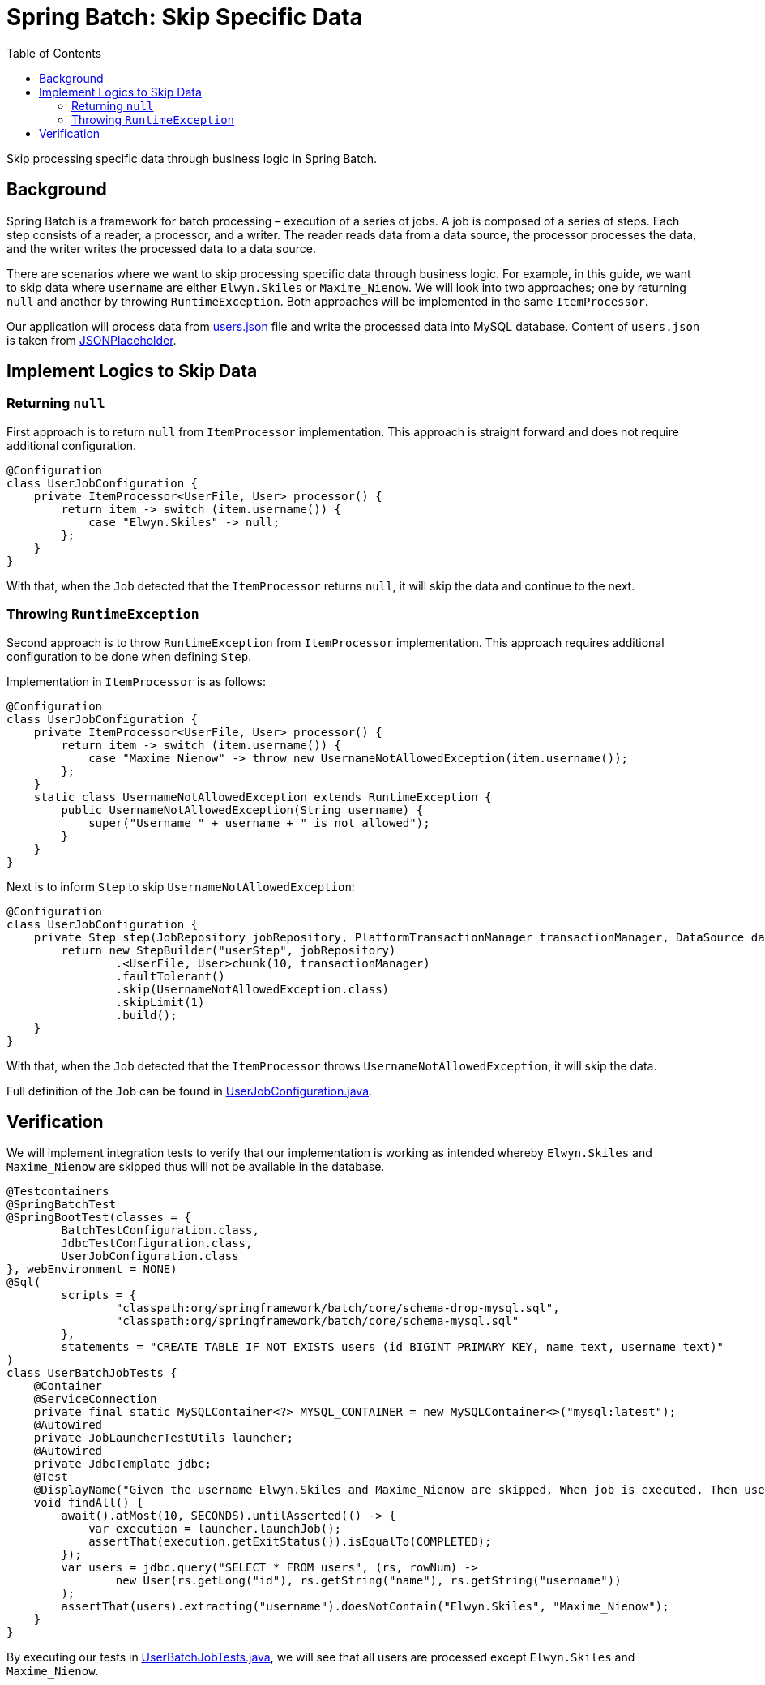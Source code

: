= Spring Batch: Skip Specific Data
:source-highlighter: highlight.js
:toc:
:nofooter:
:icons: font
:url-quickref: https://github.com/rashidi/spring-boot-tutorials/tree/master/batch-skip-step

Skip processing specific data through business logic in Spring Batch.


== Background
Spring Batch is a framework for batch processing – execution of a series of jobs. A job is composed of a series of steps.
Each step consists of a reader, a processor, and a writer. The reader reads data from a data source, the processor
processes the data, and the writer writes the processed data to a data source.

There are scenarios where we want to skip processing specific data through business logic. For example, in this guide,
we want to skip data where `username` are either `Elwyn.Skiles` or `Maxime_Nienow`. We will look into two approaches;
one by returning `null` and another by throwing `RuntimeException`. Both approaches will be implemented in the same
`ItemProcessor`.

Our application will process data from link:{url-quickref}/src/main/resources/users.json[users.json] file and write the processed data
into MySQL database. Content of `users.json` is taken from link:https://jsonplaceholder.typicode.com/users[JSONPlaceholder].

== Implement Logics to Skip Data
=== Returning `null`
First approach is to return `null` from `ItemProcessor` implementation. This approach is straight forward and does not
require additional configuration.

[source,java]
----
@Configuration
class UserJobConfiguration {
    private ItemProcessor<UserFile, User> processor() {
        return item -> switch (item.username()) {
            case "Elwyn.Skiles" -> null;
        };
    }
}
----

With that, when the `Job` detected that the `ItemProcessor` returns `null`, it will skip the data and continue to the next.

=== Throwing `RuntimeException`
Second approach is to throw `RuntimeException` from `ItemProcessor` implementation. This approach requires additional
configuration to be done when defining `Step`.

Implementation in `ItemProcessor` is as follows:

[source,java]
----
@Configuration
class UserJobConfiguration {
    private ItemProcessor<UserFile, User> processor() {
        return item -> switch (item.username()) {
            case "Maxime_Nienow" -> throw new UsernameNotAllowedException(item.username());
        };
    }
    static class UsernameNotAllowedException extends RuntimeException {
        public UsernameNotAllowedException(String username) {
            super("Username " + username + " is not allowed");
        }
    }
}
----

Next is to inform `Step` to skip `UsernameNotAllowedException`:

[source,java]
----
@Configuration
class UserJobConfiguration {
    private Step step(JobRepository jobRepository, PlatformTransactionManager transactionManager, DataSource dataSource) {
        return new StepBuilder("userStep", jobRepository)
                .<UserFile, User>chunk(10, transactionManager)
                .faultTolerant()
                .skip(UsernameNotAllowedException.class)
                .skipLimit(1)
                .build();
    }
}
----

With that, when the `Job` detected that the `ItemProcessor` throws `UsernameNotAllowedException`, it will skip the data.

Full definition of the `Job` can be found in link:{url-quickref}/src/main/java/zin/rashidi/boot/batch/user/UserJobConfiguration.java[UserJobConfiguration.java].

== Verification
We will implement integration tests to verify that our implementation is working as intended whereby `Elwyn.Skiles` and
`Maxime_Nienow` are skipped thus will not be available in the database.

[source,java]
----
@Testcontainers
@SpringBatchTest
@SpringBootTest(classes = {
        BatchTestConfiguration.class,
        JdbcTestConfiguration.class,
        UserJobConfiguration.class
}, webEnvironment = NONE)
@Sql(
        scripts = {
                "classpath:org/springframework/batch/core/schema-drop-mysql.sql",
                "classpath:org/springframework/batch/core/schema-mysql.sql"
        },
        statements = "CREATE TABLE IF NOT EXISTS users (id BIGINT PRIMARY KEY, name text, username text)"
)
class UserBatchJobTests {
    @Container
    @ServiceConnection
    private final static MySQLContainer<?> MYSQL_CONTAINER = new MySQLContainer<>("mysql:latest");
    @Autowired
    private JobLauncherTestUtils launcher;
    @Autowired
    private JdbcTemplate jdbc;
    @Test
    @DisplayName("Given the username Elwyn.Skiles and Maxime_Nienow are skipped, When job is executed, Then users are not inserted into database")
    void findAll() {
        await().atMost(10, SECONDS).untilAsserted(() -> {
            var execution = launcher.launchJob();
            assertThat(execution.getExitStatus()).isEqualTo(COMPLETED);
        });
        var users = jdbc.query("SELECT * FROM users", (rs, rowNum) ->
                new User(rs.getLong("id"), rs.getString("name"), rs.getString("username"))
        );
        assertThat(users).extracting("username").doesNotContain("Elwyn.Skiles", "Maxime_Nienow");
    }
}
----

By executing our tests in link:{url-quickref}src/test/java/zin/rashidi/boot/batch/user/UserBatchJobTests.java[UserBatchJobTests.java],
we will see that all users are processed except `Elwyn.Skiles` and `Maxime_Nienow`.
